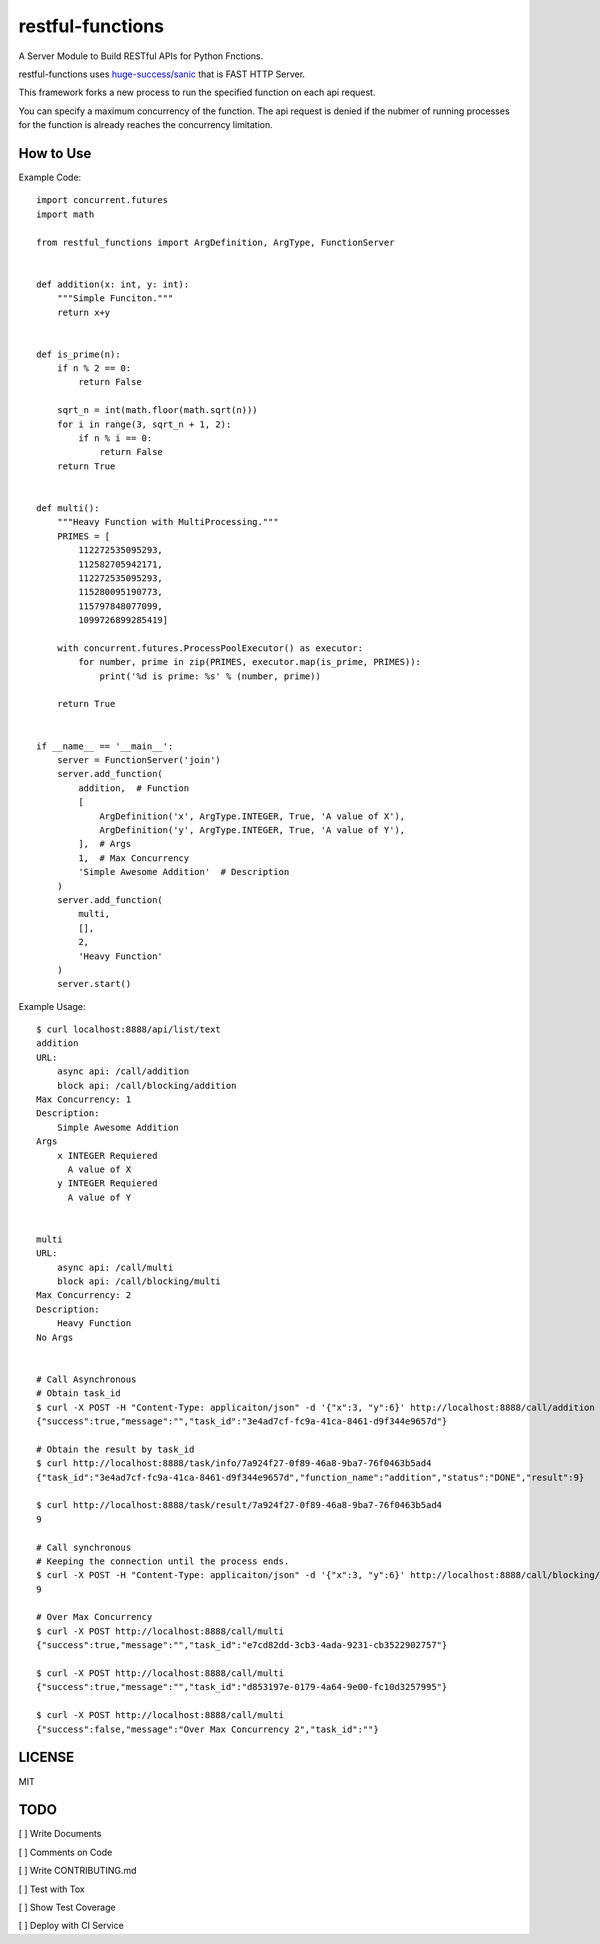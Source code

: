restful-functions
=================

A Server Module to Build RESTful APIs for Python Fnctions.

restful-functions uses `huge-success/sanic <https://github.com/huge-success/sanic>`_ that is FAST HTTP Server.

This framework forks a new process to run the specified function on each api request.

You can specify a maximum concurrency of the function. The api request is denied if the nubmer of running processes for the function is already reaches the concurrency limitation.

How to Use
----------

Example Code::

    import concurrent.futures
    import math

    from restful_functions import ArgDefinition, ArgType, FunctionServer


    def addition(x: int, y: int):
        """Simple Funciton."""
        return x+y


    def is_prime(n):
        if n % 2 == 0:
            return False

        sqrt_n = int(math.floor(math.sqrt(n)))
        for i in range(3, sqrt_n + 1, 2):
            if n % i == 0:
                return False
        return True


    def multi():
        """Heavy Function with MultiProcessing."""
        PRIMES = [
            112272535095293,
            112582705942171,
            112272535095293,
            115280095190773,
            115797848077099,
            1099726899285419]

        with concurrent.futures.ProcessPoolExecutor() as executor:
            for number, prime in zip(PRIMES, executor.map(is_prime, PRIMES)):
                print('%d is prime: %s' % (number, prime))

        return True


    if __name__ == '__main__':
        server = FunctionServer('join')
        server.add_function(
            addition,  # Function
            [
                ArgDefinition('x', ArgType.INTEGER, True, 'A value of X'),
                ArgDefinition('y', ArgType.INTEGER, True, 'A value of Y'),
            ],  # Args
            1,  # Max Concurrency
            'Simple Awesome Addition'  # Description
        )
        server.add_function(
            multi,
            [],
            2,
            'Heavy Function'
        )
        server.start()

Example Usage::

    $ curl localhost:8888/api/list/text
    addition
    URL:
        async api: /call/addition
        block api: /call/blocking/addition
    Max Concurrency: 1
    Description:
        Simple Awesome Addition
    Args
        x INTEGER Requiered
          A value of X
        y INTEGER Requiered
          A value of Y


    multi
    URL:
        async api: /call/multi
        block api: /call/blocking/multi
    Max Concurrency: 2
    Description:
        Heavy Function
    No Args


    # Call Asynchronous
    # Obtain task_id
    $ curl -X POST -H "Content-Type: applicaiton/json" -d '{"x":3, "y":6}' http://localhost:8888/call/addition
    {"success":true,"message":"","task_id":"3e4ad7cf-fc9a-41ca-8461-d9f344e9657d"}

    # Obtain the result by task_id
    $ curl http://localhost:8888/task/info/7a924f27-0f89-46a8-9ba7-76f0463b5ad4
    {"task_id":"3e4ad7cf-fc9a-41ca-8461-d9f344e9657d","function_name":"addition","status":"DONE","result":9}

    $ curl http://localhost:8888/task/result/7a924f27-0f89-46a8-9ba7-76f0463b5ad4
    9

    # Call synchronous
    # Keeping the connection until the process ends.
    $ curl -X POST -H "Content-Type: applicaiton/json" -d '{"x":3, "y":6}' http://localhost:8888/call/blocking/addition
    9

    # Over Max Concurrency
    $ curl -X POST http://localhost:8888/call/multi
    {"success":true,"message":"","task_id":"e7cd82dd-3cb3-4ada-9231-cb3522902757"}

    $ curl -X POST http://localhost:8888/call/multi
    {"success":true,"message":"","task_id":"d853197e-0179-4a64-9e00-fc10d3257995"}

    $ curl -X POST http://localhost:8888/call/multi
    {"success":false,"message":"Over Max Concurrency 2","task_id":""}



LICENSE
-------
MIT

TODO
----
[ ] Write Documents

[ ] Comments on Code

[ ] Write CONTRIBUTING.md

[ ] Test with Tox

[ ] Show Test Coverage

[ ] Deploy with CI Service
